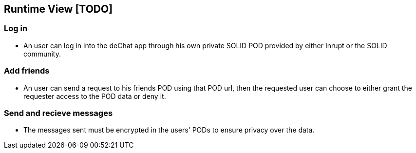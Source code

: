 [[section-runtime-view]]
== Runtime View [TODO]


=== Log in

* An user can log in into the deChat app through his own private SOLID POD provided by either Inrupt or the SOLID community.

=== Add friends

* An user can send a request to his friends POD using that POD url, then the requested user can choose to 
  either grant the requester access to the POD data or deny it. 

=== Send and recieve messages

* The messages sent must be encrypted in the users' PODs to ensure privacy over the data.

